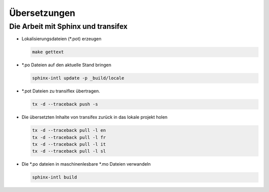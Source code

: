 ﻿.. _manual.translation:

=============
Übersetzungen
=============

Die Arbeit mit Sphinx und transifex
===================================

* Lokalisierungsdateien (\*.pot) erzeugen

  .. code-block:: none

    make gettext

* \*.po Dateien auf den aktuelle Stand bringen

  .. code-block:: none

    sphinx-intl update -p _build/locale

* \*.pot Dateien zu transiflex übertragen.

  .. code-block:: none

     tx -d --traceback push -s

* Die übersetzten Inhalte von transifex zurück in das lokale projekt holen

  .. code-block:: none

     tx -d --traceback pull -l en
     tx -d --traceback pull -l fr
     tx -d --traceback pull -l it
     tx -d --traceback pull -l sl

* Die \*.po dateien in maschinenlesbare \*.mo Dateien verwandeln

  .. code-block:: none

     sphinx-intl build
